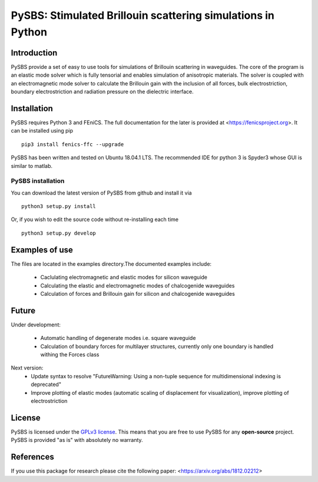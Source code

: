 PySBS: Stimulated Brillouin scattering simulations in Python
============================================================



Introduction
------------

PySBS provide a set of easy to use tools for simulations of Brillouin scattering in waveguides. The core of the program is an elastic mode solver which is fully tensorial and enables simulation of anisotropic materials. The solver is coupled with an electromagnetic mode solver to calculate the Brillouin gain with the inclusion of all forces, bulk electrostriction, boundary electrostriction and radiation pressure on the dielectric interface.

.. image:: figures/mode.png




Installation
------------

PySBS  requires Python 3 and FEniCS. The full documentation for the later is provided at <https://fenicsproject.org>. It can be installed using pip ::

    pip3 install fenics-ffc --upgrade


PySBS has been written and tested on Ubuntu 18.04.1 LTS. The recommended IDE for python 3 is Spyder3 whose GUI is similar to matlab.



PySBS installation
~~~~~~~~~~~~~~~~~~

You can download the latest version of PySBS from github and install it via ::

    python3 setup.py install

Or, if you wish to edit the source code without re-installing each time ::

    python3 setup.py develop



Examples of use
---------------

The files are located in the examples directory.The documented examples include:

    - Caclulating electromagnetic and elastic modes for silicon waveguide 
    - Calculating the elastic and electromagnetic modes of chalcogenide waveguides
    - Calculation of forces and Brillouin gain for silicon and chalcogenide waveguides

Future
---------------

Under development:

    - Automatic handling of degenerate modes i.e. square waveguide
    - Calculation of boundary forces for multilayer structures, currently only
      one boundary is handled withing the Forces class

Next version:
    - Update syntax to resolve "FutureWarning: Using a non-tuple sequence for multidimensional indexing is deprecated"
    - Improve plotting of elastic modes (automatic scaling of displacement for visualization), improve plotting
      of electrostriction
    


License
-------
PySBS is licensed under the `GPLv3 license <http://choosealicense.com/licenses/gpl-3.0/>`_. This means that you are free to use PySBS for any **open-source** project. PySBS is provided "as is" with absolutely no warranty.


References
----------
If you use this package for research please cite the following paper: <https://arxiv.org/abs/1812.02212>







